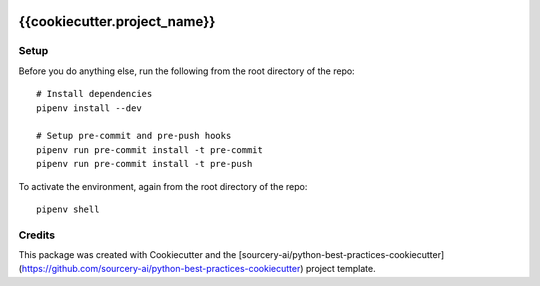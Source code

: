 |Github Test|

******************************************************
{{cookiecutter.project_name}}
******************************************************

Setup
=====

Before you do anything else, run the following from the root directory of the repo:
::

  # Install dependencies
  pipenv install --dev
  
  # Setup pre-commit and pre-push hooks
  pipenv run pre-commit install -t pre-commit
  pipenv run pre-commit install -t pre-push

To activate the environment, again from the root directory of the repo:
::

  pipenv shell


Credits
=======

This package was created with Cookiecutter and the [sourcery-ai/python-best-practices-cookiecutter](https://github.com/sourcery-ai/python-best-practices-cookiecutter) project template.

.. |GitHub Test| image:: https://github.com/{{cookiecutter.github_username}}/{{cookiecutter.repo_name}}/workflows/Test/badge.svg
